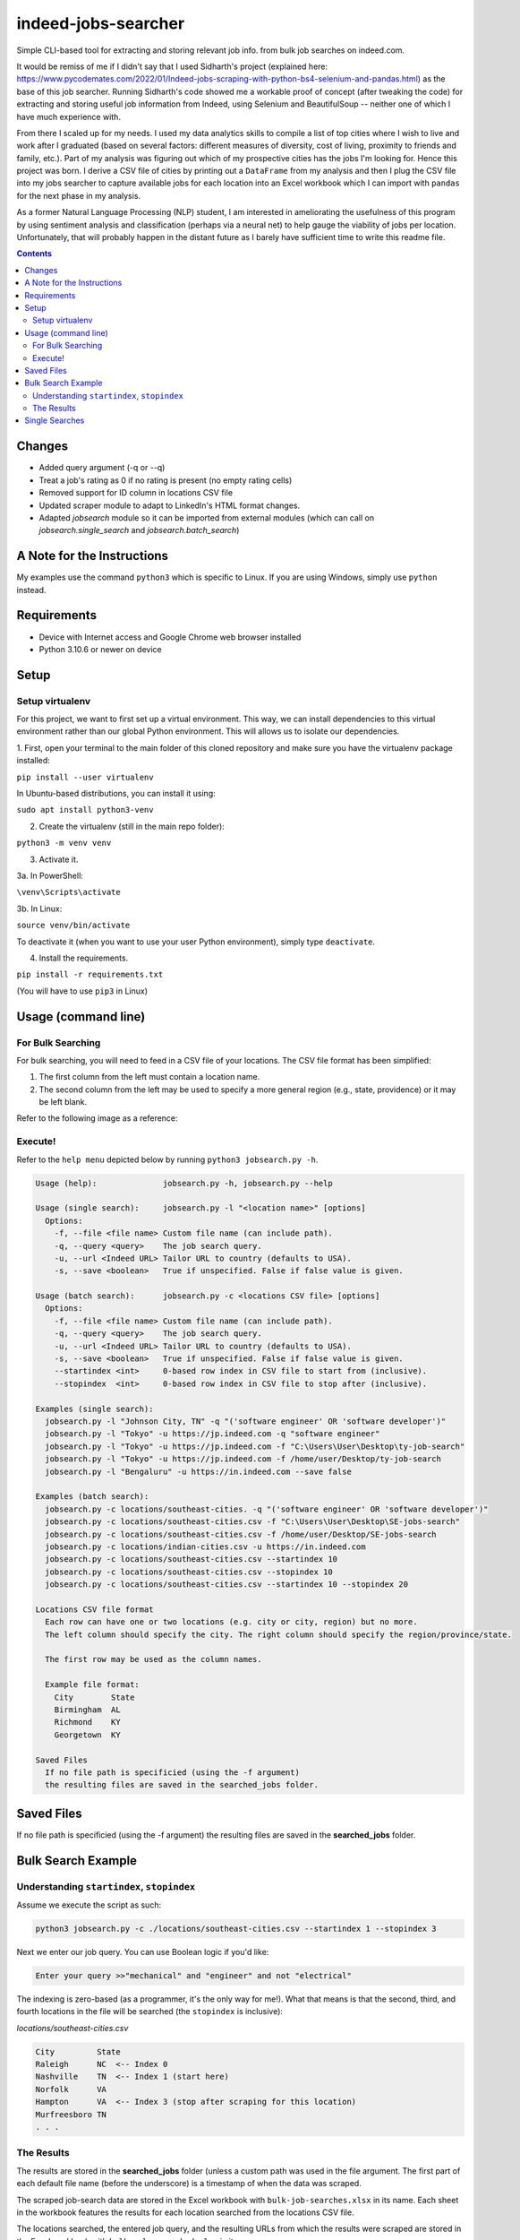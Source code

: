 ********************
indeed-jobs-searcher
********************

Simple CLI-based tool for extracting and storing relevant job info. from bulk job searches on indeed.com.

It would be remiss of me if I didn't say that I used Sidharth's project (explained here: https://www.pycodemates.com/2022/01/Indeed-jobs-scraping-with-python-bs4-selenium-and-pandas.html)
as the base of this job searcher. Running Sidharth's code showed me a workable proof of concept (after tweaking the code) for extracting
and storing useful job information from Indeed, using Selenium and BeautifulSoup -- neither one of which I have much experience with.

From there I scaled up for my needs. I used my data analytics skills to compile a list of top cities where I wish to live and work
after I graduated (based on several factors: different measures of diversity, cost of living, proximity to friends and family, etc.).
Part of my analysis was figuring out which of my prospective cities has the jobs I'm looking for. Hence this project was born. I derive a
CSV file of cities by printing out a ``DataFrame`` from my analysis and then I plug the CSV file into my jobs searcher to capture available
jobs for each location into an Excel workbook which I can import with ``pandas`` for the next phase in my analysis.

As a former Natural Language Processing (NLP) student, I am interested in ameliorating the usefulness of this program by using sentiment
analysis and classification (perhaps via a neural net) to help gauge the viability of jobs per location. Unfortunately, that will probably
happen in the distant future as I barely have sufficient time to write this readme file.

.. image:: ./readme_images/job-search-showcase.png
    :width: 800
    :alt: Showcase screenshots of the command-line interface and the results


.. contents:: Contents

Changes
########

- Added query argument (-q or --q)
- Treat a job's rating as 0 if no rating is present (no empty rating cells)
- Removed support for ID column in locations CSV file
- Updated scraper module to adapt to LinkedIn's HTML format changes.
- Adapted `jobsearch` module so it can be imported from external modules (which can call on `jobsearch.single_search` and `jobsearch.batch_search`)


A Note for the Instructions
###########################

My examples use the command ``python3`` which is specific to Linux. If you are using Windows, simply use ``python`` instead.


Requirements
############

- Device with Internet access and Google Chrome web browser installed
- Python 3.10.6 or newer on device

Setup
#####

Setup virtualenv
----------------

For this project, we want to first set up a virtual environment. This way, we can install
dependencies to this virtual environment rather than our global Python environment. This
will allows us to isolate our dependencies.

1. First, open your terminal to the main folder of this cloned repository and make sure you
have the virtualenv package installed:

``pip install --user virtualenv``

In Ubuntu-based distributions, you can install it using:

``sudo apt install python3-venv``

2. Create the virtualenv (still in the main repo folder):

``python3 -m venv venv``

3. Activate it.

3a. In PowerShell:

``\venv\Scripts\activate``

3b. In Linux:

``source venv/bin/activate``

To deactivate it (when you want to use your user Python environment), simply type
``deactivate``.

4. Install the requirements.

``pip install -r requirements.txt``

(You will have to use ``pip3`` in Linux)


Usage (command line)
####################

For Bulk Searching
------------------
For bulk searching, you will need to feed in a CSV file of your locations. The CSV file format has been simplified:

1. The first column from the left must contain a location name.
2. The second column from the left may be used to specify a more general region (e.g., state, providence) or it may be left blank.

Refer to the following image as a reference:

.. image:: ./readme_images/location-file-example.png
    :width: 250
    :alt: Screenshot of an example CSV location file

Execute!
--------

Refer to the ``help menu`` depicted below by running ``python3 jobsearch.py -h``.

.. code-block::

    Usage (help):              jobsearch.py -h, jobsearch.py --help

    Usage (single search):     jobsearch.py -l "<location name>" [options]
      Options:
        -f, --file <file name> Custom file name (can include path).
        -q, --query <query>    The job search query.
        -u, --url <Indeed URL> Tailor URL to country (defaults to USA).
        -s, --save <boolean>   True if unspecified. False if false value is given.

    Usage (batch search):      jobsearch.py -c <locations CSV file> [options]
      Options:
        -f, --file <file name> Custom file name (can include path).
        -q, --query <query>    The job search query.
        -u, --url <Indeed URL> Tailor URL to country (defaults to USA).
        -s, --save <boolean>   True if unspecified. False if false value is given.
        --startindex <int>     0-based row index in CSV file to start from (inclusive).
        --stopindex  <int>     0-based row index in CSV file to stop after (inclusive).

    Examples (single search):
      jobsearch.py -l "Johnson City, TN" -q "('software engineer' OR 'software developer')"
      jobsearch.py -l "Tokyo" -u https://jp.indeed.com -q "software engineer"
      jobsearch.py -l "Tokyo" -u https://jp.indeed.com -f "C:\Users\User\Desktop\ty-job-search"
      jobsearch.py -l "Tokyo" -u https://jp.indeed.com -f /home/user/Desktop/ty-job-search
      jobsearch.py -l "Bengaluru" -u https://in.indeed.com --save false

    Examples (batch search):
      jobsearch.py -c locations/southeast-cities. -q "('software engineer' OR 'software developer')"
      jobsearch.py -c locations/southeast-cities.csv -f "C:\Users\User\Desktop\SE-jobs-search"
      jobsearch.py -c locations/southeast-cities.csv -f /home/user/Desktop/SE-jobs-search
      jobsearch.py -c locations/indian-cities.csv -u https://in.indeed.com
      jobsearch.py -c locations/southeast-cities.csv --startindex 10
      jobsearch.py -c locations/southeast-cities.csv --stopindex 10
      jobsearch.py -c locations/southeast-cities.csv --startindex 10 --stopindex 20

    Locations CSV file format
      Each row can have one or two locations (e.g. city or city, region) but no more.
      The left column should specify the city. The right column should specify the region/province/state.

      The first row may be used as the column names.

      Example file format:
        City        State
        Birmingham  AL
        Richmond    KY
        Georgetown  KY

    Saved Files
      If no file path is specificied (using the -f argument)
      the resulting files are saved in the searched_jobs folder.


Saved Files
###########
If no file path is specificied (using the -f argument) the resulting files are saved in the **searched_jobs** folder.


Bulk Search Example
###################

Understanding ``startindex``, ``stopindex``
-------------------------------------------

Assume we execute the script as such:

.. code:: bash

    python3 jobsearch.py -c ./locations/southeast-cities.csv --startindex 1 --stopindex 3

Next we enter our job query. You can use Boolean logic if you'd like:

.. code::

    Enter your query >>"mechanical" and "engineer" and not "electrical"


The indexing is zero-based (as a programmer, it's the only way for me!). What that means is that the second, third, and fourth
locations in the file will be searched (the ``stopindex`` is inclusive):

*locations/southeast-cities.csv*

.. code-block::

    City         State
    Raleigh      NC  <-- Index 0
    Nashville    TN  <-- Index 1 (start here)
    Norfolk      VA
    Hampton      VA  <-- Index 3 (stop after scraping for this location)
    Murfreesboro TN
    . . .


The Results
-----------

The results are stored in the **searched_jobs** folder (unless a custom path was used in the file argument. The first part of each
default file name (before the underscore) is a timestamp of when the data was scraped.

The scraped job-search data are stored in the Excel workbook with ``bulk-job-searches.xlsx`` in its name. Each sheet in the workbook
features the results for each location searched from the locations CSV file.

.. image:: ./readme_images/job-search-results.png
    :width: 620
    :alt: Screenshot of scraped job search data in an Excel worksheet


The locations searched, the entered job query, and the resulting URLs from which the results were scraped are stored in the Excel
workbook with ``bulk-urls-searched.xlsx`` in its name.

.. image:: ./readme_images/url-search-results.png
    :width: 620
    :alt: Screenshot of locations searched, entered job query, and the resulting URLs in an Excel worksheet


Single Searches
################

A single search produces a similar Excel workbook file but for convenience, the worksheet also has a URL column listing the URL
of the page from which the program scraped its results. The workbook name will end with ``single-job-search``.

**NOTE**: When you perform a single search, if your location is more than one word, it is important that you enclose your query in quotation marks, e.g.,

.. code:: bash

    python3 jobsearch.py -l "Johnson City, TN"
    python3 jobsearch.py -l "Chicago, IL" -q "('software engineer' OR 'software developer')"

